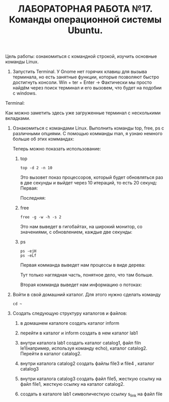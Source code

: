 #+TITLE: ЛАБОРАТОРНАЯ РАБОТА №17. Команды операционной системы Ubuntu.

Цель работы: ознакомиться с командной строкой, изучить основные команды Linux.

1. Запустить Terminal.
   У Gnome нет горячих клавиш для вызыва терминала, но есть занятные функции, которые позволяют быстро достигнуть консоли.
   Win + ter + Enter -> Фактически мы просто найдём через поиск терминал и его вызовем, что будет на подобии с windows.
#+DOWNLOADED: screenshot @ 2022-04-12 21:07:13
[[file:images/20220412-210713_screenshot.png]]

Terminal:
#+DOWNLOADED: screenshot @ 2022-04-12 21:11:05
[[file:images/20220412-211105_screenshot.png]]

Как можно заметить здесь уже загруженные терминал с несколькими вкладками.

1. Ознакомиться с командами Linux. Выполнить команды top, free, ps с различными опциями.
   С помощью комманды man, я узнаю немного больше об этих коммандах:
   #+DOWNLOADED: screenshot @ 2022-04-12 21:17:44
   [[file:images/20220412-211744_screenshot.png]]
   #+DOWNLOADED: screenshot @ 2022-04-12 21:36:51
   [[file:images/20220412-213651_screenshot.png]]
   #+DOWNLOADED: screenshot @ 2022-04-12 21:19:36
   [[file:images/20220412-211936_screenshot.png]]
   Теперь можно показать использование:
   1. top
    #+begin_src shell
      top -d 2 -n 10
    #+end_src
    Это вызовет показ процессоров, который будет обновляться раз в две секунды и выйдет через 10 итераций, то есть 20 секунд:
    Первая:
    #+DOWNLOADED: screenshot @ 2022-04-12 21:29:29
    [[file:images/20220412-212929_screenshot.png]]
    Последняя:
    #+DOWNLOADED: screenshot @ 2022-04-12 21:32:15
    [[file:images/20220412-213215_screenshot.png]]
   2. free
      #+begin_src shell
      free -g -w -h -s 2
      #+end_src
      Это нам выведет в гигобайтах, на широкий монитор, со значениями, с обновлением, каждые две секунды:
      #+DOWNLOADED: screenshot @ 2022-04-12 21:40:53
      [[file:images/20220412-214053_screenshot.png]]
   3. ps
      #+begin_src shell
	ps -ejH
	ps -eLf
      #+end_src
      Первая комманда выведет нам процессы в виде дерева:
      #+DOWNLOADED: screenshot @ 2022-04-12 21:45:08
      [[file:images/20220412-214508_screenshot.png]]

      Тут только наглядная часть, понятное дело, что там больше.

      Вторая комманда выведет нам информацию о потоках:
      #+DOWNLOADED: screenshot @ 2022-04-12 21:47:18
      [[file:images/20220412-214718_screenshot.png]]

2. Войти в свой домашний каталог. Для этого нужно сделать команду
  #+begin_src shell
  cd ~
  #+end_src

  #+DOWNLOADED: screenshot @ 2022-04-12 21:54:30
  [[file:images/20220412-215430_screenshot.png]]

3. Создать следующую структуру каталогов и файлов:
   1. в домашнем каталоге создать каталог inform
      #+DOWNLOADED: screenshot @ 2022-04-12 22:07:23
      [[file:images/20220412-220723_screenshot.png]]
   2. перейти в каталог и inform создать в нем каталог lab1
      #+DOWNLOADED: screenshot @ 2022-04-12 22:08:19
      [[file:images/20220412-220819_screenshot.png]]
   3. внутри каталога lab1 создать каталог catalog1, файл filn le1(например, используя команду echo), каталог catalog2. Перейти в каталог catalog2.
      #+DOWNLOADED: screenshot @ 2022-04-12 22:13:26
      [[file:images/20220412-221326_screenshot.png]]
   4. внутри каталога catalog2 создать файлы file3 и file4 , каталог catalog3
      #+DOWNLOADED: screenshot @ 2022-04-12 22:13:00
      [[file:images/20220412-221300_screenshot.png]]
   5. внутри каталога catalog3 создать файл file5, жесткую ссылку на файл file1, жесткую ссылку на каталог catalog2.

   6. создать в каталоге lab1 символичесткую ссылку s_link на файл file
